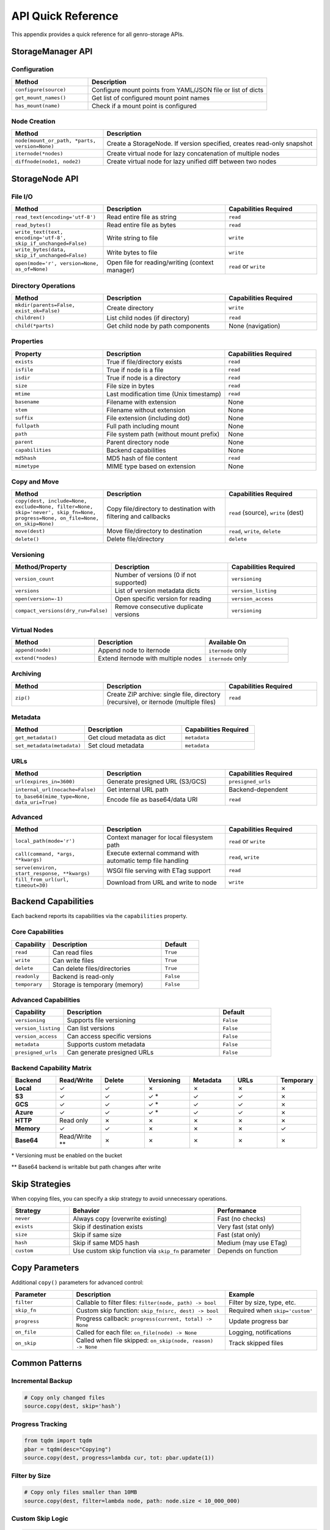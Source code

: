 API Quick Reference
===================

This appendix provides a quick reference for all genro-storage APIs.

StorageManager API
------------------

Configuration
~~~~~~~~~~~~~

.. list-table::
   :widths: 30 70
   :header-rows: 1

   * - Method
     - Description
   * - ``configure(source)``
     - Configure mount points from YAML/JSON file or list of dicts
   * - ``get_mount_names()``
     - Get list of configured mount point names
   * - ``has_mount(name)``
     - Check if a mount point is configured

Node Creation
~~~~~~~~~~~~~

.. list-table::
   :widths: 30 70
   :header-rows: 1

   * - Method
     - Description
   * - ``node(mount_or_path, *parts, version=None)``
     - Create a StorageNode. If version specified, creates read-only snapshot
   * - ``iternode(*nodes)``
     - Create virtual node for lazy concatenation of multiple nodes
   * - ``diffnode(node1, node2)``
     - Create virtual node for lazy unified diff between two nodes

StorageNode API
---------------

File I/O
~~~~~~~~

.. list-table::
   :widths: 30 40 30
   :header-rows: 1

   * - Method
     - Description
     - Capabilities Required
   * - ``read_text(encoding='utf-8')``
     - Read entire file as string
     - ``read``
   * - ``read_bytes()``
     - Read entire file as bytes
     - ``read``
   * - ``write_text(text, encoding='utf-8', skip_if_unchanged=False)``
     - Write string to file
     - ``write``
   * - ``write_bytes(data, skip_if_unchanged=False)``
     - Write bytes to file
     - ``write``
   * - ``open(mode='r', version=None, as_of=None)``
     - Open file for reading/writing (context manager)
     - ``read`` or ``write``

Directory Operations
~~~~~~~~~~~~~~~~~~~~

.. list-table::
   :widths: 30 40 30
   :header-rows: 1

   * - Method
     - Description
     - Capabilities Required
   * - ``mkdir(parents=False, exist_ok=False)``
     - Create directory
     - ``write``
   * - ``children()``
     - List child nodes (if directory)
     - ``read``
   * - ``child(*parts)``
     - Get child node by path components
     - None (navigation)

Properties
~~~~~~~~~~

.. list-table::
   :widths: 30 40 30
   :header-rows: 1

   * - Property
     - Description
     - Capabilities Required
   * - ``exists``
     - True if file/directory exists
     - ``read``
   * - ``isfile``
     - True if node is a file
     - ``read``
   * - ``isdir``
     - True if node is a directory
     - ``read``
   * - ``size``
     - File size in bytes
     - ``read``
   * - ``mtime``
     - Last modification time (Unix timestamp)
     - ``read``
   * - ``basename``
     - Filename with extension
     - None
   * - ``stem``
     - Filename without extension
     - None
   * - ``suffix``
     - File extension (including dot)
     - None
   * - ``fullpath``
     - Full path including mount
     - None
   * - ``path``
     - File system path (without mount prefix)
     - None
   * - ``parent``
     - Parent directory node
     - None
   * - ``capabilities``
     - Backend capabilities
     - None
   * - ``md5hash``
     - MD5 hash of file content
     - ``read``
   * - ``mimetype``
     - MIME type based on extension
     - None

Copy and Move
~~~~~~~~~~~~~

.. list-table::
   :widths: 30 40 30
   :header-rows: 1

   * - Method
     - Description
     - Capabilities Required
   * - ``copy(dest, include=None, exclude=None, filter=None, skip='never', skip_fn=None, progress=None, on_file=None, on_skip=None)``
     - Copy file/directory to destination with filtering and callbacks
     - ``read`` (source), ``write`` (dest)
   * - ``move(dest)``
     - Move file/directory to destination
     - ``read``, ``write``, ``delete``
   * - ``delete()``
     - Delete file/directory
     - ``delete``

Versioning
~~~~~~~~~~

.. list-table::
   :widths: 30 40 30
   :header-rows: 1

   * - Method/Property
     - Description
     - Capabilities Required
   * - ``version_count``
     - Number of versions (0 if not supported)
     - ``versioning``
   * - ``versions``
     - List of version metadata dicts
     - ``version_listing``
   * - ``open(version=-1)``
     - Open specific version for reading
     - ``version_access``
   * - ``compact_versions(dry_run=False)``
     - Remove consecutive duplicate versions
     - ``versioning``

Virtual Nodes
~~~~~~~~~~~~~

.. list-table::
   :widths: 30 40 30
   :header-rows: 1

   * - Method
     - Description
     - Available On
   * - ``append(node)``
     - Append node to iternode
     - ``iternode`` only
   * - ``extend(*nodes)``
     - Extend iternode with multiple nodes
     - ``iternode`` only

Archiving
~~~~~~~~~

.. list-table::
   :widths: 30 40 30
   :header-rows: 1

   * - Method
     - Description
     - Capabilities Required
   * - ``zip()``
     - Create ZIP archive: single file, directory (recursive), or iternode (multiple files)
     - ``read``

Metadata
~~~~~~~~

.. list-table::
   :widths: 30 40 30
   :header-rows: 1

   * - Method
     - Description
     - Capabilities Required
   * - ``get_metadata()``
     - Get cloud metadata as dict
     - ``metadata``
   * - ``set_metadata(metadata)``
     - Set cloud metadata
     - ``metadata``

URLs
~~~~

.. list-table::
   :widths: 30 40 30
   :header-rows: 1

   * - Method
     - Description
     - Capabilities Required
   * - ``url(expires_in=3600)``
     - Generate presigned URL (S3/GCS)
     - ``presigned_urls``
   * - ``internal_url(nocache=False)``
     - Get internal URL path
     - Backend-dependent
   * - ``to_base64(mime_type=None, data_uri=True)``
     - Encode file as base64/data URI
     - ``read``

Advanced
~~~~~~~~

.. list-table::
   :widths: 30 40 30
   :header-rows: 1

   * - Method
     - Description
     - Capabilities Required
   * - ``local_path(mode='r')``
     - Context manager for local filesystem path
     - ``read`` or ``write``
   * - ``call(command, *args, **kwargs)``
     - Execute external command with automatic temp file handling
     - ``read``, ``write``
   * - ``serve(environ, start_response, **kwargs)``
     - WSGI file serving with ETag support
     - ``read``
   * - ``fill_from_url(url, timeout=30)``
     - Download from URL and write to node
     - ``write``

Backend Capabilities
--------------------

Each backend reports its capabilities via the ``capabilities`` property.

Core Capabilities
~~~~~~~~~~~~~~~~~

.. list-table::
   :widths: 20 60 20
   :header-rows: 1

   * - Capability
     - Description
     - Default
   * - ``read``
     - Can read files
     - ``True``
   * - ``write``
     - Can write files
     - ``True``
   * - ``delete``
     - Can delete files/directories
     - ``True``
   * - ``readonly``
     - Backend is read-only
     - ``False``
   * - ``temporary``
     - Storage is temporary (memory)
     - ``False``

Advanced Capabilities
~~~~~~~~~~~~~~~~~~~~~

.. list-table::
   :widths: 20 60 20
   :header-rows: 1

   * - Capability
     - Description
     - Default
   * - ``versioning``
     - Supports file versioning
     - ``False``
   * - ``version_listing``
     - Can list versions
     - ``False``
   * - ``version_access``
     - Can access specific versions
     - ``False``
   * - ``metadata``
     - Supports custom metadata
     - ``False``
   * - ``presigned_urls``
     - Can generate presigned URLs
     - ``False``

Backend Capability Matrix
~~~~~~~~~~~~~~~~~~~~~~~~~~

.. list-table::
   :widths: 15 15 15 15 15 15 10
   :header-rows: 1

   * - Backend
     - Read/Write
     - Delete
     - Versioning
     - Metadata
     - URLs
     - Temporary
   * - **Local**
     - ✓
     - ✓
     - ✗
     - ✗
     - ✗
     - ✗
   * - **S3**
     - ✓
     - ✓
     - ✓ *
     - ✓
     - ✓
     - ✗
   * - **GCS**
     - ✓
     - ✓
     - ✓ *
     - ✓
     - ✓
     - ✗
   * - **Azure**
     - ✓
     - ✓
     - ✓ *
     - ✓
     - ✓
     - ✗
   * - **HTTP**
     - Read only
     - ✗
     - ✗
     - ✗
     - ✗
     - ✗
   * - **Memory**
     - ✓
     - ✓
     - ✗
     - ✗
     - ✗
     - ✓
   * - **Base64**
     - Read/Write **
     - ✗
     - ✗
     - ✗
     - ✗
     - ✗

\* Versioning must be enabled on the bucket

\*\* Base64 backend is writable but path changes after write

Skip Strategies
---------------

When copying files, you can specify a skip strategy to avoid unnecessary operations.

.. list-table::
   :widths: 20 50 30
   :header-rows: 1

   * - Strategy
     - Behavior
     - Performance
   * - ``never``
     - Always copy (overwrite existing)
     - Fast (no checks)
   * - ``exists``
     - Skip if destination exists
     - Very fast (stat only)
   * - ``size``
     - Skip if same size
     - Fast (stat only)
   * - ``hash``
     - Skip if same MD5 hash
     - Medium (may use ETag)
   * - ``custom``
     - Use custom skip function via ``skip_fn`` parameter
     - Depends on function

Copy Parameters
---------------

Additional ``copy()`` parameters for advanced control:

.. list-table::
   :widths: 20 50 30
   :header-rows: 1

   * - Parameter
     - Description
     - Example
   * - ``filter``
     - Callable to filter files: ``filter(node, path) -> bool``
     - Filter by size, type, etc.
   * - ``skip_fn``
     - Custom skip function: ``skip_fn(src, dest) -> bool``
     - Required when ``skip='custom'``
   * - ``progress``
     - Progress callback: ``progress(current, total) -> None``
     - Update progress bar
   * - ``on_file``
     - Called for each file: ``on_file(node) -> None``
     - Logging, notifications
   * - ``on_skip``
     - Called when file skipped: ``on_skip(node, reason) -> None``
     - Track skipped files

Common Patterns
---------------

Incremental Backup
~~~~~~~~~~~~~~~~~~

.. code-block:: python

    # Copy only changed files
    source.copy(dest, skip='hash')

Progress Tracking
~~~~~~~~~~~~~~~~~

.. code-block:: python

    from tqdm import tqdm
    pbar = tqdm(desc="Copying")
    source.copy(dest, progress=lambda cur, tot: pbar.update(1))

Filter by Size
~~~~~~~~~~~~~~

.. code-block:: python

    # Copy only files smaller than 10MB
    source.copy(dest, filter=lambda node, path: node.size < 10_000_000)

Custom Skip Logic
~~~~~~~~~~~~~~~~~

.. code-block:: python

    # Skip if destination is newer
    def skip_if_newer(src, dest):
        if not dest.exists:
            return False
        return dest.mtime > src.mtime

    source.copy(dest, skip='custom', skip_fn=skip_if_newer)

Copy with Callbacks
~~~~~~~~~~~~~~~~~~~

.. code-block:: python

    # Log each file and track skips
    def log_file(node):
        print(f"Copied: {node.path}")

    def log_skip(node, reason):
        print(f"Skipped {node.path}: {reason}")

    source.copy(dest, skip='hash', on_file=log_file, on_skip=log_skip)

Lazy Concatenation
~~~~~~~~~~~~~~~~~~

.. code-block:: python

    # Build document from parts
    builder = storage.iternode(header, body, footer)
    builder.append(appendix)
    builder.copy(storage.node('result.txt'))

Generate Diff
~~~~~~~~~~~~~

.. code-block:: python

    # Compare versions
    diff = storage.diffnode(version1, version2)
    diff.copy(storage.node('changes.diff'))

Create ZIP Archive
~~~~~~~~~~~~~~~~~~

.. code-block:: python

    # Zip a single file
    file = storage.node('data:report.pdf')
    zip_bytes = file.zip()
    storage.node('data:report.zip').write_bytes(zip_bytes)

    # Zip entire directory (recursive)
    folder = storage.node('data:documents/')
    zip_bytes = folder.zip()

    # Zip multiple files (iternode)
    archive = storage.iternode(file1, file2, file3)
    zip_bytes = archive.zip()

